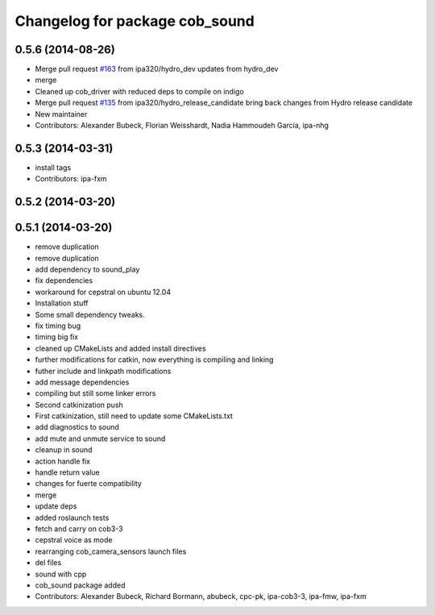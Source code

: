 ^^^^^^^^^^^^^^^^^^^^^^^^^^^^^^^
Changelog for package cob_sound
^^^^^^^^^^^^^^^^^^^^^^^^^^^^^^^

0.5.6 (2014-08-26)
------------------
* Merge pull request `#163 <https://github.com/ipa320/cob_driver/issues/163>`_ from ipa320/hydro_dev
  updates from hydro_dev
* merge
* Cleaned up cob_driver with reduced deps to compile on indigo
* Merge pull request `#135 <https://github.com/ipa320/cob_driver/issues/135>`_ from ipa320/hydro_release_candidate
  bring back changes from Hydro release candidate
* New maintainer
* Contributors: Alexander Bubeck, Florian Weisshardt, Nadia Hammoudeh García, ipa-nhg

0.5.3 (2014-03-31)
------------------
* install tags
* Contributors: ipa-fxm

0.5.2 (2014-03-20)
------------------

0.5.1 (2014-03-20)
------------------
* remove duplication
* remove duplication
* add dependency to sound_play
* fix dependencies
* workaround for cepstral on ubuntu 12.04
* Installation stuff
* Some small dependency tweaks.
* fix timing bug
* timing big fix
* cleaned up CMakeLists and added install directives
* further modifications for catkin, now everything is compiling and linking
* futher include and linkpath modifications
* add message dependencies
* compiling but still some linker errors
* Second catkinization push
* First catkinization, still need to update some CMakeLists.txt
* add diagnostics to sound
* add mute and unmute service to sound
* cleanup in sound
* action handle fix
* handle return value
* changes for fuerte compatibility
* merge
* update deps
* added roslaunch tests
* fetch and carry on cob3-3
* cepstral voice as mode
* rearranging cob_camera_sensors launch files
* del files
* sound with cpp
* cob_sound package added
* Contributors: Alexander Bubeck, Richard Bormann, abubeck, cpc-pk, ipa-cob3-3, ipa-fmw, ipa-fxm
